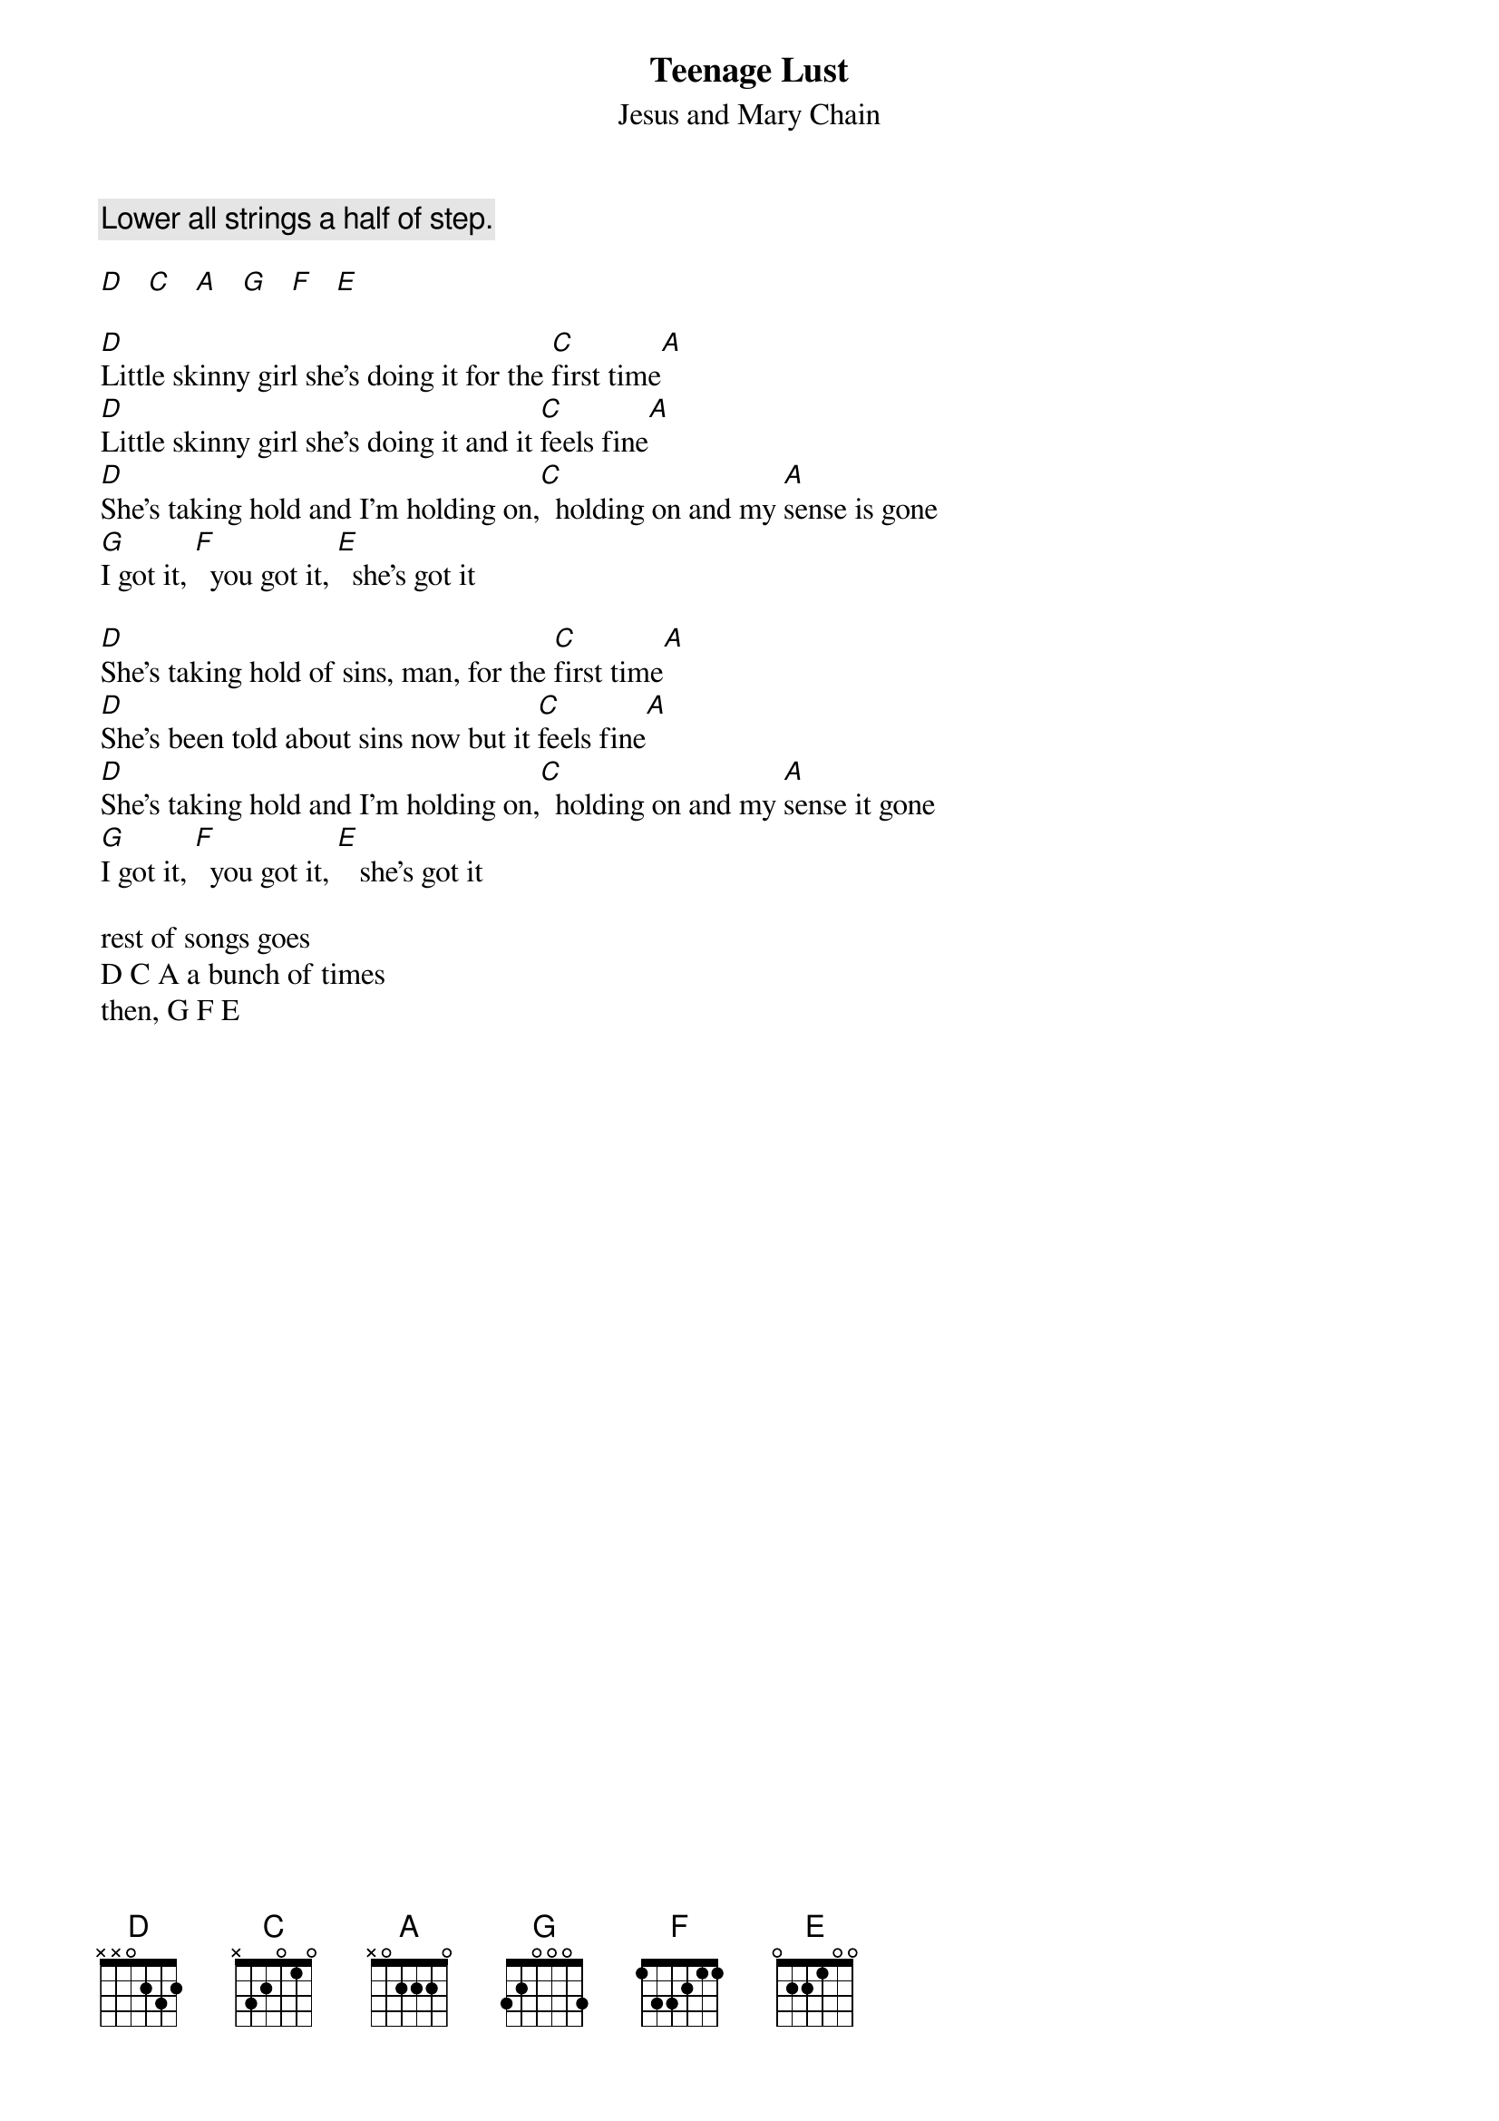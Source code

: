 {t:Teenage Lust}
{st:Jesus and Mary Chain}
#Transcribed by Michael Gartley

{c:Lower all strings a half of step.}

[D]   [C]   [A]   [G]   [F]   [E]

[D]Little skinny girl she's doing it for the [C]first time[A]
[D]Little skinny girl she's doing it and it [C]feels fine[A]
[D]She's taking hold and I'm holding on,[C]  holding on and my [A]sense is gone
[G]I got it, [F]  you got it, [E]  she's got it

[D]She's taking hold of sins, man, for the [C]first time[A]
[D]She's been told about sins now but it [C]feels fine[A]
[D]She's taking hold and I'm holding on,[C]  holding on and my [A]sense it gone
[G]I got it, [F]  you got it, [E]   she's got it

rest of songs goes
D C A a bunch of times
then, G F E
